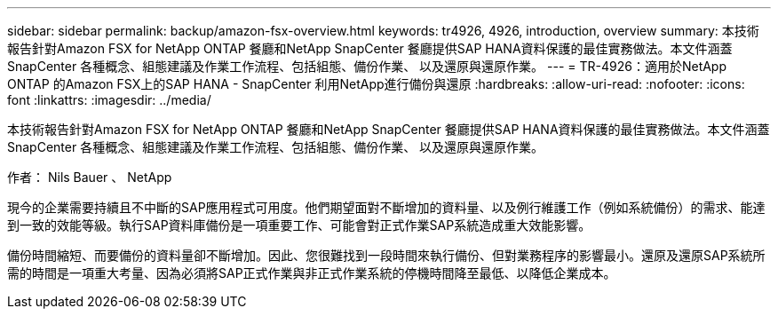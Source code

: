 ---
sidebar: sidebar 
permalink: backup/amazon-fsx-overview.html 
keywords: tr4926, 4926, introduction, overview 
summary: 本技術報告針對Amazon FSX for NetApp ONTAP 餐廳和NetApp SnapCenter 餐廳提供SAP HANA資料保護的最佳實務做法。本文件涵蓋SnapCenter 各種概念、組態建議及作業工作流程、包括組態、備份作業、 以及還原與還原作業。 
---
= TR-4926：適用於NetApp ONTAP 的Amazon FSX上的SAP HANA - SnapCenter 利用NetApp進行備份與還原
:hardbreaks:
:allow-uri-read: 
:nofooter: 
:icons: font
:linkattrs: 
:imagesdir: ../media/


[role="lead"]
本技術報告針對Amazon FSX for NetApp ONTAP 餐廳和NetApp SnapCenter 餐廳提供SAP HANA資料保護的最佳實務做法。本文件涵蓋SnapCenter 各種概念、組態建議及作業工作流程、包括組態、備份作業、 以及還原與還原作業。

作者： Nils Bauer 、 NetApp

現今的企業需要持續且不中斷的SAP應用程式可用度。他們期望面對不斷增加的資料量、以及例行維護工作（例如系統備份）的需求、能達到一致的效能等級。執行SAP資料庫備份是一項重要工作、可能會對正式作業SAP系統造成重大效能影響。

備份時間縮短、而要備份的資料量卻不斷增加。因此、您很難找到一段時間來執行備份、但對業務程序的影響最小。還原及還原SAP系統所需的時間是一項重大考量、因為必須將SAP正式作業與非正式作業系統的停機時間降至最低、以降低企業成本。
